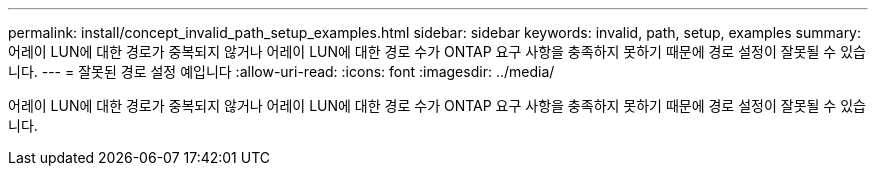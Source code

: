 ---
permalink: install/concept_invalid_path_setup_examples.html 
sidebar: sidebar 
keywords: invalid, path, setup, examples 
summary: 어레이 LUN에 대한 경로가 중복되지 않거나 어레이 LUN에 대한 경로 수가 ONTAP 요구 사항을 충족하지 못하기 때문에 경로 설정이 잘못될 수 있습니다. 
---
= 잘못된 경로 설정 예입니다
:allow-uri-read: 
:icons: font
:imagesdir: ../media/


[role="lead"]
어레이 LUN에 대한 경로가 중복되지 않거나 어레이 LUN에 대한 경로 수가 ONTAP 요구 사항을 충족하지 못하기 때문에 경로 설정이 잘못될 수 있습니다.
